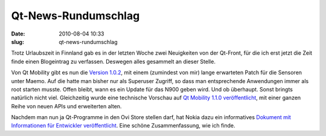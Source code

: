 Qt-News-Rundumschlag
####################
:date: 2010-08-04 10:33
:slug: qt-news-rundumschlag

Trotz Urlaubszeit in Finnland gab es in der letzten Woche zwei
Neuigkeiten von der Qt-Front, für die ich erst jetzt die Zeit finde
einen Blogeintrag zu verfassen. Deswegen alles gesammelt an dieser
Stelle.

Von Qt Mobility gibt es nun die `Version 1.0.2`_, mit einem (zumindest
von mir) lange erwarteten Patch für die Sensoren unter Maemo. Auf die
hatte man bisher nur als Superuser Zugriff, so dass man entsprechende
Anwendungen immer als root starten musste. Offen bleibt, wann es ein
Update für das N900 geben wird. Und ob überhaupt. Sonst bringts
natürlich nicht viel. Gleichzeitig wurde eine technische Vorschau auf
`Qt Mobility 1.1.0 veröffentlicht`_, mit einer ganzen Reihe von neuen
APIs und erweiterten alten.

Nachdem man nun ja Qt-Programme in den Ovi Store stellen darf, hat Nokia
dazu ein informatives `Dokument mit Informationen für Entwickler
veröffentlicht`_. Eine schöne Zusammenfassung, wie ich finde.

.. _Version 1.0.2: http://labs.trolltech.com/blogs/2010/07/27/qt-mobility-102-released/
.. _Qt Mobility 1.1.0 veröffentlicht: http://labs.trolltech.com/blogs/2010/07/27/qt-mobility-110-technology-preview/
.. _Dokument mit Informationen für Entwickler veröffentlicht: http://blogs.forum.nokia.com/blog/ovi-publisher-alert/2010/08/02/qt-content-qa

